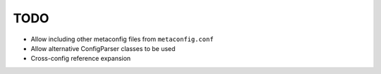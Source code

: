 TODO
====

* Allow including other metaconfig files from ``metaconfig.conf``
* Allow alternative ConfigParser classes to be used
* Cross-config reference expansion